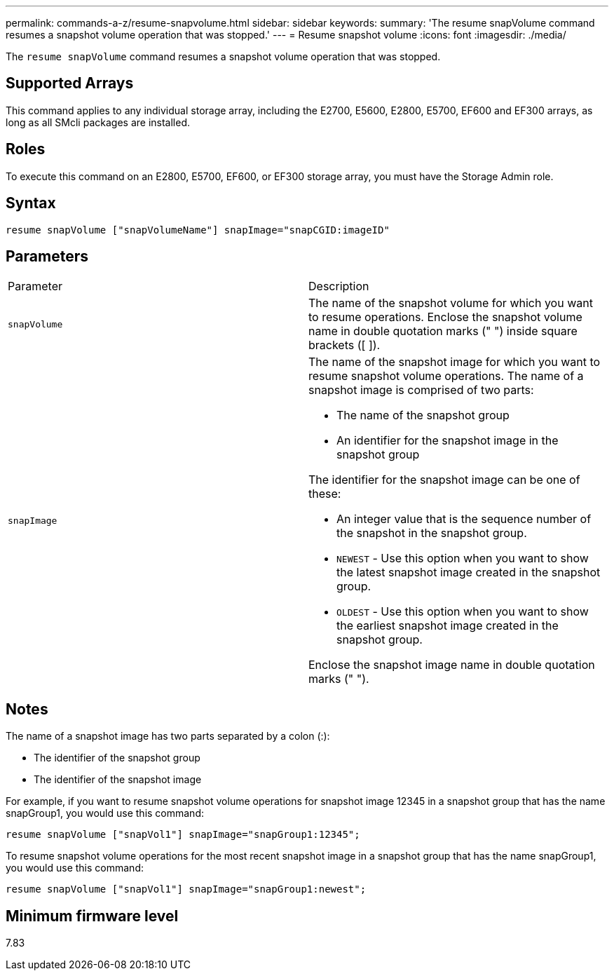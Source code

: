---
permalink: commands-a-z/resume-snapvolume.html
sidebar: sidebar
keywords: 
summary: 'The resume snapVolume command resumes a snapshot volume operation that was stopped.'
---
= Resume snapshot volume
:icons: font
:imagesdir: ./media/

[.lead]
The `resume snapVolume` command resumes a snapshot volume operation that was stopped.

== Supported Arrays

This command applies to any individual storage array, including the E2700, E5600, E2800, E5700, EF600 and EF300 arrays, as long as all SMcli packages are installed.

== Roles

To execute this command on an E2800, E5700, EF600, or EF300 storage array, you must have the Storage Admin role.

== Syntax

----
resume snapVolume ["snapVolumeName"] snapImage="snapCGID:imageID"
----

== Parameters

|===
| Parameter| Description
a|
`snapVolume`
a|
The name of the snapshot volume for which you want to resume operations. Enclose the snapshot volume name in double quotation marks (" ") inside square brackets ([ ]).
a|
`snapImage`
a|
The name of the snapshot image for which you want to resume snapshot volume operations. The name of a snapshot image is comprised of two parts:

* The name of the snapshot group
* An identifier for the snapshot image in the snapshot group

The identifier for the snapshot image can be one of these:

* An integer value that is the sequence number of the snapshot in the snapshot group.
* `NEWEST` - Use this option when you want to show the latest snapshot image created in the snapshot group.
* `OLDEST` - Use this option when you want to show the earliest snapshot image created in the snapshot group.

Enclose the snapshot image name in double quotation marks (" ").

|===

== Notes

The name of a snapshot image has two parts separated by a colon (:):

* The identifier of the snapshot group
* The identifier of the snapshot image

For example, if you want to resume snapshot volume operations for snapshot image 12345 in a snapshot group that has the name snapGroup1, you would use this command:

----
resume snapVolume ["snapVol1"] snapImage="snapGroup1:12345";
----

To resume snapshot volume operations for the most recent snapshot image in a snapshot group that has the name snapGroup1, you would use this command:

----
resume snapVolume ["snapVol1"] snapImage="snapGroup1:newest";
----

== Minimum firmware level

7.83
